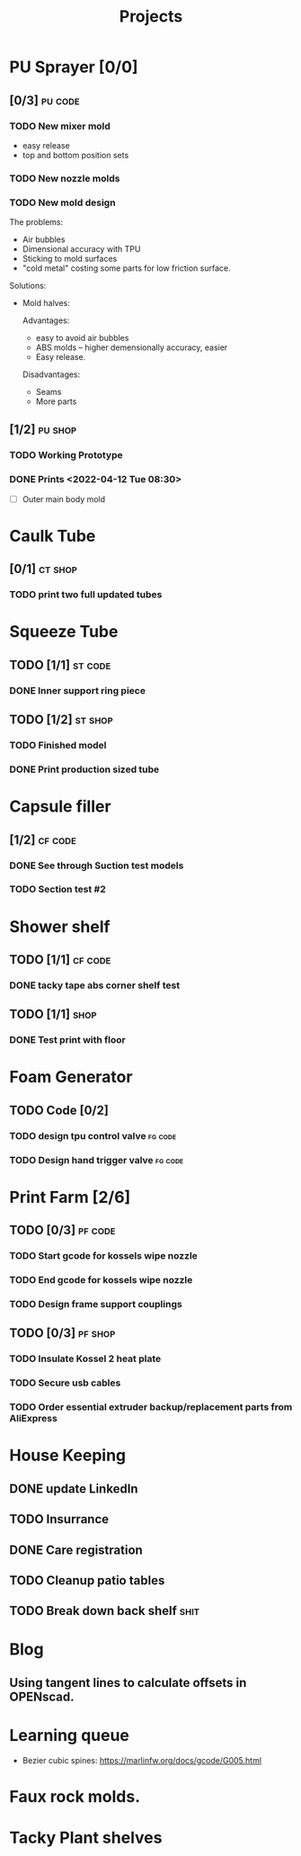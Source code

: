 #+TITLE: Projects

* PU Sprayer [0/0]
** [0/3] :pu:code:
*** TODO New mixer mold
- easy release
- top and bottom position sets
*** TODO New nozzle molds
SCHEDULED: <2022-04-21 Thu>
*** TODO New mold design

The problems:
- Air bubbles
- Dimensional accuracy with TPU
- Sticking to mold surfaces
- "cold metal" costing some parts for low friction surface.

Solutions:
- Mold halves:

  Advantages:
  - easy to avoid air bubbles
  - ABS molds -- higher demensionally accuracy, easier
  - Easy release.

  Disadvantages:
  - Seams
  - More parts
** [1/2] :pu:shop:
*** TODO Working Prototype
DEADLINE: <2022-04-24 Sun>
*** DONE Prints   <2022-04-12 Tue 08:30>
SCHEDULED: <2022-04-19 Tue>
- [ ] Outer main body mold
* Caulk Tube
** [0/1] :ct:shop:
*** TODO print two full updated tubes
SCHEDULED: <2022-04-13 Wed>
* Squeeze Tube
** TODO [1/1] :st:code:
*** DONE Inner support ring piece
SCHEDULED: <2022-04-13 Wed>
** TODO [1/2] :st:shop:
*** TODO Finished model
DEADLINE: <2022-04-24 Sun> SCHEDULED: <2022-04-24 Sun>
*** DONE Print production sized tube
SCHEDULED: <2022-04-12 Tue>
* Capsule filler
** [1/2] :cf:code:
*** DONE See through Suction test models
SCHEDULED: <2022-04-21 Thu>
*** TODO Section test #2
SCHEDULED: <2022-04-22 Fri>
* Shower shelf
** TODO [1/1] :cf:code:
*** DONE tacky tape abs corner shelf test
SCHEDULED: <2022-04-21 Thu>
** TODO [1/1] :shop:
*** DONE Test print with floor
* Foam Generator
** TODO Code [0/2]
*** TODO design tpu control valve :fg:code:
SCHEDULED: <2022-04-21 Thu>
*** TODO Design hand trigger valve :fg:code:
SCHEDULED: <2022-04-21 Thu>
* Print Farm [2/6]
** TODO [0/3] :pf:code:
*** TODO Start gcode for kossels wipe nozzle
SCHEDULED: <2022-04-21 Thu>
*** TODO End gcode for kossels wipe nozzle
SCHEDULED: <2022-04-21 Thu>
*** TODO Design frame support couplings
** TODO [0/3] :pf:shop:
*** TODO Insulate Kossel 2 heat plate
SCHEDULED: <2022-04-12 Tue>
*** TODO Secure usb cables
SCHEDULED: <2022-04-12 Tue>
*** TODO Order essential extruder backup/replacement parts from AliExpress
SCHEDULED: <2022-04-13 Wed>
* House Keeping
** DONE update LinkedIn
SCHEDULED: <2022-03-20 Sun>
** TODO Insurrance
SCHEDULED: <2022-04-05 Tue>
** DONE Care registration
SCHEDULED: <2022-04-05 Tue>
** TODO Cleanup patio tables
SCHEDULED: <2022-04-12 Tue>
** TODO Break down back shelf :shit:
SCHEDULED: <2022-04-13 Wed>
* Blog
** Using tangent lines to calculate offsets in OPENscad.
* Learning queue
- Bezier cubic spines: https://marlinfw.org/docs/gcode/G005.html
* Faux rock molds.
* Tacky Plant shelves
